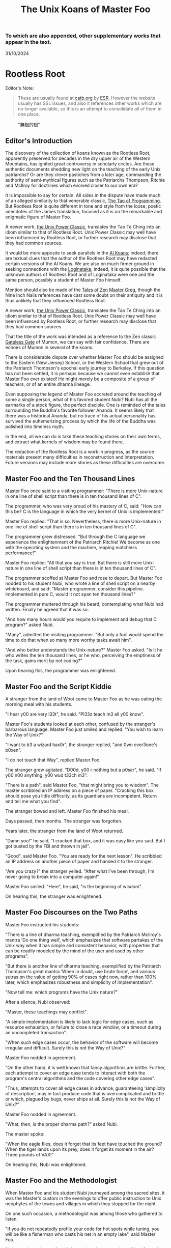 #+options: toc:nil
#+title: The Unix Koans of Master Foo
*** To which are also appended, other supplementary works that appear in the text.
  :PROPERTIES:
  :UNNUMBERED: notoc
:CUSTOM_ID: to-which-are-also-appended-other-supplementary-works-that-appear-in-the-text.
:END:
31/10/2024


#+TOC: headlines 2
* Rootless Root
:PROPERTIES:
:CUSTOM_ID: rootless-root
:END:
Editor's Note:
#+begin_quote
These are usually found at [[https://catb.org/~esr/writings/unix-koans/][catb.org]] by [[http://www.catb.org/~esr/][ESR]]. However the website
usually has SSL issues, and also it references other works which are no longer
available, so this is an attempt to consolidate all of them in one place.
#+end_quote
#+caption: "無根的根"
[[../_assets/rootlessroot.png]]

** Editor's Introduction
The discovery of the collection of koans known as the Rootless Root,
apparently preserved for decades in the dry upper air of the Western
Mountains, has ignited great controversy in scholarly circles. Are these
authentic documents shedding new light on the teaching of the early Unix
patriarchs? Or are they clever pastiches from a later age, commanding
the authority of semi-mythical figures such as the Patriarchs Thompson,
Ritchie and McIlroy for doctrines which evolved closer to our own era?

It is impossible to say for certain. All sides in the dispute have made
much of an alleged similarity to that venerable classic,
[[#the-tao-of-programming][The Tao of Programming]]. But Rootless Root
is quite different in tone and style from the loose, poetic anecdotes of
the James translation, focused as it is on the remarkable and enigmatic
figure of Master Foo.

A newer work, [[#the-unix-power-clasic][the Unix Power Classic]], translates the Tao Te Ching into an
idiom similar to that of Rootless Root. Unix Power Classic may well have been
influenced by Rootless Root, or further research may disclose that they had
common sources.

It would be more apposite to seek parallels in the [[#ai-koans][AI Koans]];
indeed, there are textual clues that the author of the Rootless Root may
have redacted certain versions of the AI Koans. We are also on much
firmer ground in seeking connections with the [[#logintaka][Loginataka]]; indeed,
it is quite possible that the unknown authors of Rootless Root and of
Loginataka were one and the same person, possibly a student of Master
Foo himself.

Mention should also be made of the [[#tales-of-zen-master-greg][Tales of Zen Master Greg]], though
the Nine Inch Nails references have cast some doubt on their antiquity
and it is thus unlikely that they influenced Rootless Root.

A newer work, [[#the-unix-power-clasic][the Unix Power Classic]], translates the Tao Te Ching into an
idiom similar to that of Rootless Root. Unix Power Classic may well have been
influenced by Rootless Root, or further research may disclose that they had
common sources.

That the title of the work was intended as a reference to the Zen
classic [[https://en.wikipedia.org/wiki/The_Gateless_Barrier][Gateless Gate]] of Mumon, we can say with fair confidence.
There are echoes of Mumon in several of the koans.

There is considerable dispute over whether Master Foo should be assigned
to the Eastern (New Jersey) School, or the Western School that grew out
of the Patriarch Thompson's epochal early journey to Berkeley. If this
question has not been settled, it is perhaps because we cannot even
establish that Master Foo ever existed! He might merely be a composite
of a group of teachers, or of an entire dharma lineage.

Even supposing the legend of Master Foo accreted around the teaching of
some a single person, what of his favored student Nubi? Nubi has all the
earmarks of a stock figure, the perfect disciple. One is reminded of the
tales surrounding the Buddha's favorite follower Ananda. It seems likely
that there was a historical Ananda, but no trace of his actual
personality has survived the euhemerizing process by which the life of
the Buddha was polished into timeless myth.

In the end, all we can do is take these teaching stories on their own
terms, and extract what kernels of wisdom may be found there.

The redaction of the Rootless Root is a work in progress, as the source
materials present many difficulties in reconstruction and
interpretation. Future versions may include more stories as these
difficulties are overcome.

** Master Foo and the Ten Thousand Lines
Master Foo once said to a visiting programmer: "There is more Unix-nature in one
line of shell script than there is in ten thousand lines of C".

The programmer, who was very proud of his mastery of C, said: "How can this be?
C is the language in which the very kernel of Unix is implemented!"

Master Foo replied: "That is so. Nevertheless, there is more Unix-nature in one
line of shell script than there is in ten thousand lines of C".

The programmer grew distressed. "But through the C language we experience the
enlightenment of the Patriarch Ritchie! We become as one with the operating
system and the machine, reaping matchless performance!"

Master Foo replied: "All that you say is true. But there is still more
Unix-nature in one line of shell script than there is in ten thousand lines of
C".

The programmer scoffed at Master Foo and rose to depart. But Master Foo nodded
to his student Nubi, who wrote a line of shell script on a nearby whiteboard,
and said: "Master programmer, consider this pipeline. Implemented in pure C,
would it not span ten thousand lines?"

The programmer muttered through his beard, contemplating what Nubi had written.
Finally he agreed that it was so.

"And how many hours would you require to implement and debug that C program?"
asked Nubi.

"Many", admitted the visiting programmer. "But only a fool would spend the time
to do that when so many more worthy tasks await him".

"And who better understands the Unix-nature?" Master Foo asked. "Is it he who
writes the ten thousand lines, or he who, perceiving the emptiness of the task,
gains merit by not coding?"

Upon hearing this, the programmer was enlightened.

** Master Foo and the Script Kiddie
A stranger from the land of Woot came to Master Foo as he was eating the morning
meal with his students.

"I hear y00 are very l33t", he said. "Pl33z teach m3 all y00 know".

Master Foo's students looked at each other, confused by the stranger's barbarous
language. Master Foo just smiled and replied: "You wish to learn the Way of
Unix?"

"I want to b3 a wizard hax0r", the stranger replied, "and 0wn ever3one's b0xen".

"I do not teach that Way", replied Master Foo.

The stranger grew agitated. "D00d, y00 r nothing but a p0ser", he said. "If y00
n00 anything, y00 wud t33ch m3".

"There is a path", said Master Foo, "that might bring you to wisdom". The master
scribbled an IP address on a piece of paper. "Cracking this box should pose you
little difficulty, as its guardians are incompetent. Return and tell me what you
find".

The stranger bowed and left. Master Foo finished his meal.

Days passed, then months. The stranger was forgotten.

Years later, the stranger from the land of Woot returned.

"Damn you!" he said, "I cracked that box, and it was easy like you said. But I
got busted by the FBI and thrown in jail".

"Good", said Master Foo. "You are ready for the next lesson". He scribbled an IP
address on another piece of paper and handed it to the stranger.

"Are you crazy?" the stranger yelled. "After what I've been through, I'm never
going to break into a computer again!"

Master Foo smiled. "Here", he said, "is the beginning of wisdom".

On hearing this, the stranger was enlightened.
** Master Foo Discourses on the Two Paths
Master Foo instructed his students:

"There is a line of dharma teaching, exemplified by the Patriarch McIlroy's
mantra ‘Do one thing well’, which emphasizes that software partakes of the Unix
way when it has simple and consistent behavior, with properties that can be
readily modeled by the mind of the user and used by other programs".

"But there is another line of dharma teaching, exemplified by the Patriarch
Thompson's great mantra ‘When in doubt, use brute force’, and various sutras on
the value of getting 90% of cases right now, rather than 100% later, which
emphasizes robustness and simplicity of implementation".

"Now tell me: which programs have the Unix nature?"

After a silence, Nubi observed:

"Master, these teachings may conflict".

"A simple implementation is likely to lack logic for edge cases, such as
resource exhaustion, or failure to close a race window, or a timeout during an
uncompleted transaction".

"When such edge cases occur, the behavior of the software will become irregular
and difficult. Surely this is not the Way of Unix?"

Master Foo nodded in agreement.

"On the other hand, it is well known that fancy algorithms are brittle. Further,
each attempt to cover an edge case tends to interact with both the program's
central algorithms and the code covering other edge cases".

"Thus, attempts to cover all edge cases in advance, guaranteeing ‘simplicity of
description’, may in fact produce code that is overcomplicated and brittle or
which, plagued by bugs, never ships at all. Surely this is not the Way of Unix?"

Master Foo nodded in agreement.

"What, then, is the proper dharma path?" asked Nubi.

The master spoke:

"When the eagle flies, does it forget that its feet have touched the ground?
When the tiger lands upon its prey, does it forget its moment in the air? Three
pounds of VAX!"

On hearing this, Nubi was enlightened.
** Master Foo and the Methodologist
When Master Foo and his student Nubi journeyed among the sacred sites, it was
the Master's custom in the evenings to offer public instruction to Unix
neophytes of the towns and villages in which they stopped for the night.

On one such occasion, a methodologist was among those who gathered to listen.

"If you do not repeatedly profile your code for hot spots while tuning, you will
be like a fisherman who casts his net in an empty lake", said Master Foo.

"Is it not, then, also true", said the methodology consultant, "that if you do
not continually measure your productivity while managing resources, you will be
like a fisherman who casts his net in an empty lake?"

"I once came upon a fisherman who just at that moment let his net fall in the
lake on which his boat was floating", said Master Foo. "He scrabbled around in
the bottom of his boat for quite a while looking for it".

"But", said the methodologist, "if he had dropped his net in the lake, why was
he looking in the boat?"

"Because he could not swim", replied Master Foo.

Upon hearing this, the methodologist was enlightened.
** Master Foo Discourses on the Graphical User Interface
One evening, Master Foo and Nubi attended a gathering of programmers who had met
to learn from each other. One of the programmers asked Nubi to what school he
and his master belonged. Upon being told they were followers of the Great Way of
Unix, the programmer grew scornful.

"The command-line tools of Unix are crude and backward", he scoffed. "Modern,
properly designed operating systems do everything through a graphical user
interface".

Master Foo said nothing, but pointed at the moon. A nearby dog began to bark at
the master's hand.

"I don't understand you!" said the programmer.

Master Foo remained silent, and pointed at an image of the Buddha. Then he
pointed at a window.

"What are you trying to tell me?" asked the programmer.

Master Foo pointed at the programmer's head. Then he pointed at a rock.

"Why can't you make yourself clear?" demanded the programmer.

Master Foo frowned thoughtfully, tapped the the programmer twice on the nose,
and dropped him in a nearby trashcan.

As the programmer was attempting to extricate himself from the garbage, the dog
wandered over and piddled on him.

At that moment, the programmer achieved enlightenment.
** Master Foo and the Old Hand
An experienced Unix programmer, hearing of Master Foo's wisdom, came to him for
guidance. Approaching the Master, he bowed three times and said:

"Master Foo, I am gravely troubled. In my youth, those who followed the Great
Way of Unix used software that was simple and unaffected, like ed and mailx.
Today, they use vim and mutt. Tomorrow I fear they will use KMail and Evolution,
and Unix will have become like Windows — bloated and covered over with GUIs."

Master Foo said: "But what software do you use when you want to draw a poster?"

The programmer replied: "I...have never done that. But I am sure that I could
use LaTeX or pic to accomplish it without GUIs, in the proper Unix way."

Master Foo then said: "Which one will reach the other side of the river: The one
who dreams of a raft, or the one that hitchhikes to the next bridge?"

Upon hearing this, the programmer was enlightened.
** Master Foo and the Shell Tools
A Unix novice came to Master Foo and said: "I am confused. Is it not the Unix
way that every program should concentrate on one thing and do it well?"

Master Foo nodded.

The novice continued: "Isn't it also the Unix way that the wheel should not be
reinvented?"

Master Foo nodded again.

"Why, then, are there several tools with similar capabilities in text
processing: sed, awk and Perl? With which one can I best practice the Unix way?"

Master Foo asked the novice: "If you have a text file, what tool would you use
to produce a copy with a few words in it replaced by strings of your choosing?"

The novice frowned and said: "Perl's regexps would be excessive for so simple a
task. I do not know awk, and I have been writing sed scripts in the last few
weeks. As I have some experience with sed, at the moment I would prefer it. But
if the job only needed to be done once rather than repeatedly, a text editor
would suffice."

Master Foo nodded and replied: "When you are hungry, eat; when you are thirsty,
drink; when you are tired, sleep."

Upon hearing this, the novice was enlightened.
** Master Foo and the Nervous Novice
There was a novice who learned much at the Master's feet, but felt something to
be missing. After meditating on his doubts for some time, he found the courage
to approach Master Foo about his problem.

"Master Foo," he asked "why do Unix users not employ antivirus programs? And
defragmentors? And malware cleaners?"

Master Foo smiled, and said "When your house is well constructed, there is no
need to add pillars to keep the roof in place."

The novice replied "Would it not be better to use these things anyway, just to
be certain?"

Master Foo reached for a nearby ball of string, and began wrapping it around the
novice's feet.

"What are you doing?" the novice asked in surprise.

Master Foo replied simply: "Tying your shoes."

Upon hearing this, the novice was enlightened.
** Master Foo and the Recruiter
A technical recruiter, having discovered that that the ways of Unix hackers were
strange to him, sought an audience with Master Foo to learn more about the Way.
Master Foo met the recruiter in the HR offices of a large firm.

The recruiter said, "I have observed that Unix hackers scowl or become annoyed
when I ask them how many years of experience they have in a new programming
language. Why is this so?"

Master Foo stood, and began to pace across the office floor. The recruiter was
puzzled, and asked "What are you doing?"

"I am learning to walk," replied Master Foo.

"I saw you walk through that door" the recruiter exclaimed, "and you are not
stumbling over your own feet. Obviously you already know how to walk."

"Yes, but this floor is new to me." replied Master Foo.

Upon hearing this, the recruiter was enlightened.
** Master Foo Discourses on Returning to Windows
A student said: "We have learned that Unix is not just an operating system, but
also a style of approaching problems."

Master Foo nodded in agreement.

The student continued: "Then, the Great Way of Unix can be applied on other
operating systems?"

Master Foo sat silent for a moment, then said: "In every operating system there
is a path to the Great Way, if only we can find it."

The student continued: "What, then, of Windows? It is preinstalled on most
computers, and though its tools are mostly far inferior, they are easy to use
for beginners. Surely, Windows users could benefit from the Unix philosophy."

Master Foo nodded again.

The student said: "How, then, are those enlightened in the Unix Way to return to
the Windows world?"

Master Foo said: "To return to Windows, you have but to boot it up."

The student said, growing agitated: "Master Foo, if it is so easy, why are there
so many monolithic and broken software packages for Windows? Elegant software
should also be possible with a GUI and fancy colors, but there is little
evidence that this occurs. What becomes of an enlighted one who returns to
Windows?"

Master Foo: "A broken mirror never reflects again; fallen flowers never go back
to the old branches."

Upon hearing this, all present were enlightened.
** Master Foo and the Unix Zealot
A Unix zealot, having heard that Master Foo was wise in the Great Way, came to
him for instruction. Master Foo said to him:

"When the Patriarch Thompson invented Unix, he did not understand it. Then he
gained in understanding, and no longer invented it".

"When the Patriarch McIlroy invented the pipe, he knew that it would transform
software, but did not know that it would transform mind".

"When the Patriarch Ritchie invented C, he condemned programmers to a thousand
hells of buffer overruns, heap corruption, and stale-pointer bugs".

"Truly, the Patriarchs were blind and foolish!"

The zealot was greatly angered by the Master's words.

"These enlightened ones", he protested. "gave us the Great Way of Unix. Surely,
if we mock them we will lose merit and be reborn as beasts or MCSEs".

"Is your code ever completely without stain and flaw?" demanded Master Foo.

"No", admitted the zealot, "no man's is".

"The wisdom of the Patriarchs", said Master Foo, "was that they knew they were
fools".

Upon hearing this, the zealot was enlightened.
** Master Foo Discourses on the Unix-Nature
A student said to Master Foo: "We are told that the firm called SCO holds true
dominion over Unix".

Master Foo nodded.

The student continued, "Yet we are also told that the firm called OpenGroup also
holds true dominion over Unix".

Master Foo nodded.

"How can this be?" asked the student.

Master Foo replied:

"SCO indeed has dominion over the code of Unix, but the code of Unix is not
Unix. OpenGroup indeed has dominion over the name of Unix, but the name of Unix
is not Unix".

"What, then, is the Unix-nature?" asked the student.

Master Foo replied:

"Not code. Not name. Not mind. Not things. Always changing, yet never changing".

"The Unix-nature is simple and empty. Because it is simple and empty, it is more
powerful than a typhoon".

"Moving in accordance with the law of nature, it unfolds inexorably in the minds
of programmers, assimilating designs to its own nature. All software that would
compete with it must become like to it; empty, empty, profoundly empty,
perfectly void, hail!"

Upon hearing this, the student was enlightened.
** Master Foo and the MCSE
Once, a famous Windows system administrator came to Master Foo and asked him for
instruction: "I have heard that you are a powerful Unix wizard. Let us trade
secrets, that we may both gain thereby."

Master Foo said: "It is good that you seek wisdom. But in the Way of Unix, there
are no secrets."

The administrator looked puzzled at this. "But it is said that you are a great
Unix guru who knows all the innermost mysteries. As do I in Windows; I am an
MCSE, and I have many other certifications of knowledge not common in the world.
I know even the most obscure registry entries by heart. I can tell you
everything about the Windows API, yes, even secrets those of Redmond have
half-forgotten. What is the arcane lore that gives you your power?"

Master Foo said: "I have none. Nothing is hidden, nothing is revealed."

Growing angry, the administrator said "Very well, if you hold no secrets, then
tell me: what do I have to know to become as powerful in the Unix way as you?"

Master Foo said: "A man who mistakes secrets for knowledge is like a man who,
seeking light, hugs a candle so closely that he smothers it and burns his hand."

Upon hearing this, the administrator was enlightened.
** Master Foo and the End User
On another occasion when Master Foo gave public instruction, an end user, having
heard tales of the Master's wisdom, came to him for guidance.

He bowed three times to Master Foo. "I wish to learn the Great Way of Unix", he
said "but the command line confuses me".

Some of the onlooking neophytes began to mock the end user, calling him
"clueless" and saying that the Way of Unix is only for those of discipline and
intelligence.

The Master held up a hand for silence, and called the most obstreperous of the
neophytes who had mocked forward, to where he and the end user sat.

"Tell me", he asked the neophyte, "of the code you have written and the works of
design you have uttered".

The neophyte began to stammer out a reply, but fell silent.

Master Foo turned to the end-user. "Tell me", he inquired, "why do you seek the
Way?"

"I am discontent with the software I see around me", the end user replied. "It
neither performs reliably nor pleases the eye and hand. Having heard that the
Unix way, though difficult, is superior, I seek to cast aside all snares and
delusions".

"And what do you do in the world", asked Master Foo, "that you must strive with
software?"

"I am a builder", the end user replied, "Many of the houses of this town were
made under my chop".

Master Foo turned back to the neophyte. "The housecat may mock the tiger", said
the master, "but doing so will not make his purr into a roar".

Upon hearing this, the neophyte was enlightened.
** Master Foo and the Programming Prodigy
There was a time when rumors began to reach Master Foo and his students of a
prodigiously gifted programmer, a young man who wandered the length and breadth
of the land performing mighty feats of coding and humiliating all who dared set
their skill against his.

Eventually this prodigy came to visit Master Foo, who received him politely and
offered him tea. The Prodigy accepted with equal politeness and explained the
motive for his visit.

"I have come to you," he said "seeking a code and design review of my latest
project. For it is of surpassing complexity, and I do not have peers capable of
understanding it. Only an acknowledged master such as yourself (and here the
Prodigy bowed deeply) can have the discernment required."

Master Foo bowed politely in return and began examining the Prodigy's code.
After some time he raised his eyes from the screen. "This code is at first sight
very impressive," he said. "It is elegant in design, utilizing original
algorithms of great ingenuity, and appears to be implemented in a craftsmanlike
way which minimizes the possibility of errors."

The Prodigy looked very pleased at this praise, but Master Foo continued:
"However, I detect one significant flaw."

"Flaw?" the Prodigy said. "What flaw?"

"This code is difficult to read," said Master Foo. "It is only thinly commented,
its invariants are not specified, and I see no narrative description of its
architecture or internal data structures anywhere. These problems will seriously
impede your cooperation with other programmers."

The Prodigy drew himself up haughtily. "I do not seek the cooperation of other
programmers," he said. "Every time I thought I had found one who might match me
in skill I have been disappointed. Thus, I work alone."

"But even the hacker who works alone," said Master Foo, "collaborates with
others, and must constantly communicate clearly to them, lest his work become
confused and lost."

"Of what others do you speak?" the Prodigy demanded.

Master Foo said: "All your future selves."

Upon hearing this, the Prodigy was enlightened.
** Master Foo and the Hardware Designer
On one occasion, as Master Foo was traveling to a conference with a few of his
senior disciples, he was accosted by a hardware designer.

The hardware designer said: "It is rumored that you are a great programmer. How
many lines of code do you write per year?"

Master Foo replied with a question: "How many square inches of silicon do you
lay out per year?"

"Why...we hardware designers never measure our work in that way," the man said.

"And why not?" Master Foo inquired.

"If we did so," the hardware designer replied, "we would be tempted to design
chips so large that they cannot be fabricated - and, if they were fabricated,
their overwhelming complexity would make it be impossible to generate proper
test vectors for them."

Master Foo smiled, and bowed to the hardware designer.

In that moment, the hardware designer achieved enlightenment.
* The Unix Power Classic
:PROPERTIES:
:CUSTOM_ID: the-unix-power-clasic
:END:
Editor's Note:
#+begin_quote
This is an incomplete work. It is supposed to have 81 chapters but only has _
before the website went offline and these are the ones I was able to salvage
from the wayback machine.

Usually found at [[http://mercury.ccil.org/~cowan/upc/][mercury.ccil.org]] by [[http://ccil.org/~cowan][John Cowan]]

To reach me, email at =yax<at>yaxley<dot>in=
#+end_quote

** The Unix Power Classic: A book about the Unix Way and its power
This is [[http://ccil.org/~cowan][my]] evolving [[http://www.catb.org/~esr/jargon/html/H/hacker.html][hacker]]-oriented version of the Dao De Jing (literally "way
power classic").

Disclaimer: I don't actually know any Chinese. I'm working from Jonathan Star's
[[http://www.amazon.com/exec/obidos/ASIN/1585420999][Verbatim Translation]], an amazingly helpful spreadsheet in book form giving
character-by-character glosses for each of the 5000-odd characters of the Dao De
Jing. I'm also using the online Chinese text with clickable characters at
[[http://zhongwen.com/dao.htm][zhongwen.com]].

Not much is known for sure about the Dao De Jing, except that it's Chinese, it's
very old, and people have loved it for twenty-five hundred years, as [[http://www.ursulakleguin.com/][Ursula K.
LeGuin]] says in [[http://www.amazon.com/exec/obidos/ASIN/1570623953][her version]], which I dearly love.

But I will say this much. The Dao De Jing can be given philosophical
interpretations, political interpretations, religious interpretations. In some
translations the original sinks under the weight of them. But it has survived
and is read today because it is, at bottom, immortal poetry, as beautiful and
meaningful as any that humanity has ever known.

Here are the 81 chapters (or the ones I've written so far) in the usual order.
Book One ("The Way") comprises chapters 1-37; Book Two ("Its Power") comprises
chapters 38-81.

Here's a [[http://www.americantanka.com/about.html][tanka]] I wrote belonging to the same tradition:

#+begin_verse
Newbies always ask:
  "Elements or attributes?
"Which will serve me best?"
  Those who know roar like lions;
  Wise hackers smile like tigers.
#+end_verse

And here's a nice three-liner salvaged from an email by [[http://lamammals.blogspot.com/][Len Bullard]]:

#+begin_verse
Raised floors hide the chaos.
Facades hide the boilerplate.
A good designer enables upgrades.
#+end_verse
Comments and suggestions are solicited; write to [[mailto:cowan@ccil.org][cowan@ccil.org]].
** 01
#+begin_verse
The route you can traverse
  isn't a static route.
The name you can dereference
  isn't a universal name.

Namelessness is the root of everything.
Names are the mother of everything.

Therefore,
  the unchanging, seen from outside the box,
    reveals its inner nature;
  the unchanging, seen from inside the box,
    reveals its outer form.

These two are alike in origin,
  but different in name.
Their unity is called "the mystery".

Mystery of all mysteries,
  the gate to all wonders.

[As Le Guin says, a perfect translation
of this verse is perfectly impossible.]
#+end_verse
** 04
#+begin_verse
Unix is a cauldron,
   yet when it's in use,
   it's somehow never exhausted.

Deep, indeed;
   it seems to be the source
   of the ten thousand apps.

Rounding off its sharpness,
   resolving its confusions,
   tempering its brilliance,
   it becomes one with the mundane.

Deep, indeed;
   it seems likely to endure.

I do not know whose child it is;
   in imagination, it existed
   before its creators.

#+end_verse
** 07
#+begin_verse
Design is everlasting,
content is enduring.

What's the reason that design and content
  can be everlasting and enduring?

Because they don't exist in themselves;
  thus they exist forever.

For this reason, the hacker
  is behind himself
  and in front of himself.

He rejects his ego and his ego is preserved.
Is this not because he lacks ego?
Isn't that why he can perfect himself?
#+end_verse
** 08
#+begin_verse
The highest Quality is like water.

Water Quality benefits everything,
  but doesn't compete with them.

(It flows down to everyone's pisshole;
  so it's very close to the Way.)

A house has Quality if it's level,
thinking has Quality if it's deep,
relationships have Quality if they're decent,
speaking has Quality if it's sincere,
management has Quality if it's just,
work has Quality if it's competent,
action has Quality if it's timely.

Above all, these things don't compete,
and so they are faultless.
#+end_verse
** 09
#+begin_verse
Packing in more features,
  you're not likely to finish in time.
Pound on sharp tools,
  they won't last long.
Code full of chrome and glitz,
  nobody can secure that.

Money, power, and ego:
  what follows is disaster.
Finish the job and move on,
  that's the way of Unix.
#+end_verse
** 15
#+begin_verse
The hackers of the Elder Days
   cultivated mastery:
   the subtle essence,
   deep, penetrating, profound, hairy.

And so we cannot understand them.

As a best effort, therefore,
  I wil describe their appearance:

They were cautious as the elephant,
  like one making global changes to a codebase.

They were vigilant as the monkey,
  yes, like a rogue(6) player fearing danger from all quarters.

They were courteous,
  like ITS turists.

They were egoless, yes,
  like ice which is just about to crack.

They were solid, yes, like GNU utilities.

They were open, yes, like a newly formatted disk.

They were opaque, like spaghetti code.

Who can make spaghetti code straightforward?
  It gradually clarifies itself.

Who can make dead code useful again?
  It gradually rejuvenates itself.

Holding to the Unix Way,
  one doesn't long
  for more and more features.

Truly, therefore, one is compact,
  and can remain stable
  without gratuitous changes.

[Credit: sbp suggested some improvements]
#+end_verse
** 17
#+begin_verse
The greatest project leaders
   hardly make their presence known.

Next best are those
   who are loved and honored.

Next come those who are feared.

Next the PHBs, who are despised.

The demand to be trusted is not enough;
  indeed, it finds no trust.

The true leader shuts up and shows us the code.

Then when the tasks are accomplished,
   and the project is complete,
   all the contributors say,
   "We did it ourselves."
#+end_verse
** 18
#+begin_verse
When the way of Unix is forgotten,
   "team players" and "professionalism" appear.
When ego and cleverness dominate,
   the codebase becomes a pile of cruft.
When the team has not jelled,
   "vision statements" and "objective-setting" are all we hear of.
When the startup is heading for the rocks,
   the talk is of "company loyalty" and "management by exception".

[Credit: esr provided an early version.]
#+end_verse
** 21
#+begin_verse
Power's nature is to be great
  iff it follows the Way.
The Way is the real thing
  iff it is waxing,
  iff it is waning.

Waxing, oh!
Waning, oh!
  Its kernel holds the classes.
Waning, oh!
Waxing, oh!
  Its kernel holds the objects.
Profound, oh!
Obscure, oh!
  Its kernel holds the essence.

This essence is very real;
  its kernel holds the truth.

From now back to the Elder Days,
  its name has never been lost.

Thus it tracks the common source.
How do I grok the common source?
By this.

[Credit: sbp pointed out the lunar imagery.]
#+end_verse
** 23
#+begin_verse
A few words about the matter:

Flames don't outlast the message,
Flamewars don't outlast the thread.
What are the causes of these?
  The total system.

If the works of the total system
   can't last forever,
how much less can anyone else's, in fact?

So do business with Unix people.

Unix people are one with Unix,
Power people are one with Power,
(Lusers are one with Lossage.)

Being one with Unix people,
  Unix must be happy with them.
Power too is happy with them.
(Even being one with lusers counts.)

Trusting's not enough, in fact;
Having's not trusting, either.
#+end_verse
** 28
#+begin_verse
Knowing its rigor,
   holding on to its flexibility,
   the system becomes a river.

When the system becomes a river,
   stable power will not be lost
   when looping back to the design stage.

Knowing its clarity,
   holding on to its profundity,
   the system becomes a pattern.

Stable power will not go astray
   when jumping forward to the extreme.

Knowing its pride,
   holding on to its humility,
   the system becomes a valley.

When the system becomes a valley,
   stable power will return to the unwritten code.

When the unwritten code is shattered,
   it becomes the utilities.

When the hacker makes use of them,
   then the team leaders last long.

Thus the great carving does not divide.
#+end_verse
** 34
#+begin_verse
Unix is pervasive!
  It runs on any platform.

The ten thousand apps rely on it;
  it gives them life,
  but doesn't dominate them.

When the job is done,
   Unix doesn't take credit for it.

It supports the ten thousand apps,
   but doesn't claim to own them.

Free of imposed paradigms,
   it can be called "the flexible".

The ten thousand apps run on it,
   but don't control it,
   so it can be named "the powerful".

Because it never dominates,
   it can achieve dominance.
#+end_verse
** 39
#+begin_verse
Design power was one, thus clear.
Coding power was one, thus calm.
Testing power was one, thus energized.
Refactoring power was one, thus fulfilled.
Contributor power was one, thus alive.
Leader power was one, thus world-dominating.

What made it so?

Without design, the clear would be afraid and split open.
Without coding, the calm would be afraid and shake to pieces.
Without testing, the energized would be afraid and wither away.
Without refactoring, the fulfilled would be afraid and be exhausted.
Without contributors, life would be afraid and perish.
Without leaders, trust and merit would be afraid and stumble.

For trust, humility is the root.
For merit, humility is the base class.

The Old Hackers called themselves
                                        nerds
                                        dweebs
                                        geeks
because humility is the root.

Having the most bells and whistles
  doesn't make a project the best.

Not "clink clink" like jewels,
  but "WHAM WHAM" like boulders.
#+end_verse
** 40
#+begin_verse
Reversal is the movement of Unix;
Ease is the function of Unix.

The system with its ten thousand apps
  grow out of what's there;
What's there grows out of what isn't.
#+end_verse
** 41
#+begin_verse
Thoughtful hackers hear about Unix
   and try to use it.
Ordinary hackers hear about Unix
   and mess about with it a little.
Thoughtless hackers hear about Unix
   and crack wise about it.
It wouldn't be Unix
   if there weren't wisecracks about it.

So we establish the following rules:

The most brilliant Unix seems the most obscure.
Advanced Unix seems like retrocomputing.
The most powerful code seems like just loops and conditionals.
The clearest code seems to be opaque.
The sharpest tools seem inadequate.
Solid code seems flaky.
Stable code seems to change.

Great methodologies don't have boundaries.
Great talent doesn't code fast.
Great music makes no sound.
The ideal elephant has no shape.
The Unix Way has no name.

Yet for just this reason
   it brings things to perfection.
#+end_verse
** 42
#+begin_verse
Unix begat the kernel;
the kernel begat the libraries;
the libraries begat the utilities;
the utilities begat the ten thousand apps.

The ten thousand apps
  carry semantics on their backs,
  and syntax on their fronts.

This combination makes harmony.

People detest geeks, nerds, and dweebs,
and yet hackers and wizards use these titles.

Thus, perhaps, things lose but something wins.

What others say, I say too:
  Tyrants and flamers don't die natural deaths.
  I make this the foundation of my doctrine.
#+end_verse
** 43
#+begin_verse
The system's most flexible parts
  gallop on horseback
    past the most stable parts.

What isn't there
  penetrates
    what has no crevices.

From this I know
  the benefits
    of Laziness.

Its teachings are wordless.

The benefits of Laziness
  are rarely attained
    in this world.

[For more on Laziness, see http://c2.com/cgi/wiki?LazinessImpatienceHubris ]
#+end_verse
** 48
#+begin_verse
Seek knowledge every day,
  you win.
Seek the Way every day,
  you lose.
Lose and lose again,
  until you reach hacklessness.
When you're hackless,
  nothing is left unhacked.

World domination
  is always achieved egolessly.
When you're ego-driven,
  you're never able to dominate the world.

#+end_verse
** 53
#+begin_verse
If I had even a scrap of savvy,
  I'd follow the main Way.

The main Way is very easy,
  but others prefer the side roads:

Corporate headquarters
  is arranged immaculately,
    but the codebase is a mess,
      the cubicles are bare.

Dressed in their elegant suits,
at their side their clever lawyers,
gorging on food and drink:
  this is called "robbery and vanity".

Not the eunuch's way,
  but the Unix way,
  no less!
#+end_verse
** 57
#+begin_verse
Use justice to run a project.
Use surprise to run a company.
Use non-interference to achieve world domination.
By what do I know this is so, indeed?

By this:

When the world is full of
  restrictions and prohibitions,
  the people grow poorer.

When the companies have
  many fast-talking lawyers,
  the world grows more and more troubled.

When the geeks abound in
  clever techniques,
  abnormal things more and more occur.

When law and order becomes
  more and more evident,
  more robbers and thieves appear.

So the hacker says:

I do without doing,
  and the people spontaneously transform themselves.

I prefer quiet,
  and the people are spontaneously fair.

I don't interfere,
  and the people are spontaneously wealthy.

I am not greedy,
  and the people are spontaneously honest.
#+end_verse
** 60
#+begin_verse
Run a big project like you fry a small fish.

By using the Unix Way
  to control the project,
  its bugs will lose their power.

Not only will bugs lose their power,
  but their power can no longer harm the users.

Not only can their power no longer harm the users,
  but the geeks can no longer harm the users either:
  truly, neither of the two can do harm.

Thus unified power is restored.
#+end_verse
** 63
#+begin_verse
Design without designing,
implement without implementing,
debug without debugging.

The great lessens (and the small grows);
the many become few (and the few become many).

Respond to ill-treatment
  with the Power of the Unix Way.

Tackle difficult projects while they're easy;
manage big projects while they're small.

In this world,
  difficult problems surely arise
  from what is easy;
in this world,
  big systems surely begin
  in what is small.

Thus the hacker doesn't set big goals,
  but can accomplish big results.
  (Truly, frivolous promises lack sincerity.)

What's too easy surely has many difficulties.

Thus the hacker takes difficulties seriously,
  and ultimately has no difficulties, indeed.
#+end_verse
** 65
#+begin_verse
The ancient hackers
  who skillfully followed the Way
  didn't try to geekify the users,
  but to make things simple for them.

Users are difficult to guide
  when they are too geeky.

Using geekiness to guide a community
  is the community's ruin;
using simplicity to guide a community
  is the community's blessing.

Knowing these two things
  is knowing the basic pattern.

Always knowing the basic pattern,
  this is called "primal power".

Primal power is deep, indeed!
  distant, indeed!

Sharing things, they return:
  this is the great harmony.
#+end_verse
** 67
#+begin_verse
Everybody says that my Great Way seems worthless.
In fact, it's only great *because* it seems worthless.
If it *were* worthless, it would have disappeared long ago!

I have three treasures: preserve and protect them.
  The first is called "love",
  the second is called "moderation",
  the third is called "not daring to have invented it all first".

Love, I say, can be brave;
moderation, I say, can be generous;
not daring to have invented it all first
  can develop high-quality tools.

Nowadays people discard love and courage,
  discard moderation and generosity,
  discard following and leading --
    that way lies death, indeed.

With love, truly:
  struggle brings success,
  defense brings endurance.

Heaven helps those who use love,
  guards them.
#+end_verse
** 68
#+begin_verse
Skillful leaders aren't bossy.
Skillful geeks don't get angry.
Skillful debaters don't join issue.
Skillful managers put themselves below their developers.

This is called "the power of not pushing it";
  this is called "using people's strengths";
  this is called "matching the perfection of the sky".
#+end_verse
** 71
#+begin_verse
From knowing to not-knowing,
  that is best.

From not-knowing to knowing,
  that's a bug.

Truly, only the very buggy
  is in this way not a bug.

Hackers aren't buggy
  because they are very buggy
  and therefore not buggy.
#+end_verse
** 72
#+begin_verse
When people don't fear threats,
  then the great FUD arrives.

Don't restrict the user's space;
don't burden the user's space.

Truly,
  when you are not excessively annoying,
  you are not easily annoyed.

Truly the hacker
  loves himself but doesn't see himself,
  takes care of himself but doesn't exalt himself.

Therefore he discards that and chooses this.
#+end_verse
** 79
#+begin_verse
Reconcile a great flamewar,
  there will be residual grudges.
  How can this be made better?

The geek who licenses unilaterally,
  and doesn't make demands on others,
  has the power to insist on his claims.

The Unix Way plays no favorites,
  but is always on the side of the good people.
#+end_verse
** 81
#+begin_verse
Useful features aren't glitzy,
glitzy features aren't useful.

True hackers aren't flamers;
flamers aren't true hackers.

Programmers aren't language lawyers;
language lawyers aren't programmers.

Hackers aren't software hoarders:
    the more they do for others,
  the more they have for themselves;
  the more they give to others,
    the more they keep for themselves.

The way of Unix is sharp,
  but doesn't injure;
the hacker's way is to serve
  and not to strive.
#+end_verse
* AI Koans
:PROPERTIES:
:CUSTOM_ID: ai-koans
:END:
Editor's Note:
#+begin_quote
An appendix to the Jargon file, usually found at [[http://www.catb.org/~esr//jargon/html/koans.html][catb.org]] by [[ http://www.catb.org/~esr/][ESR]]
#+end_quote
These are some of the funniest examples of a genre of jokes told at the MIT AI
Lab about various noted hackers. The original koans were composed by Danny
Hillis, who would later found Connection Machines, Inc. In reading these, it is
at least useful to know that Minsky, Sussman, and Drescher are AI researchers of
note, that Tom Knight was one of the Lisp machine's principal designers, and
that David Moon wrote much of Lisp Machine Lisp.
** Tom Knight and the Lisp Machine
A novice was trying to fix a broken Lisp machine by turning the power off and
on.

Knight, seeing what the student was doing, spoke sternly: "You cannot fix a
machine by just power-cycling it with no understanding of what is going wrong."

Knight turned the machine off and on.

The machine worked.
** Moon instructs a student
One day a student came to Moon and said: "I understand how to make a better
garbage collector. We must keep a reference count of the pointers to each cons."

Moon patiently told the student the following story:

    "One day a student came to Moon and said: ‘I understand how to make a better
    garbage collector...

[Ed. note: Pure reference-count garbage collectors have problems with circular
structures that point to themselves.]
** Sussman attains enlightenment In the days when Sussman was a novice, Minsky
once came to him as he sat hacking at the PDP-6.   "What are you doing?", asked
Minsky.   "I am training a randomly wired neural net to play Tic-Tac-Toe"
Sussman replied.   "Why is the net wired randomly?", asked Minsky.   "I do not
want it to have any preconceptions of how to play", Sussman said.   Minsky then
shut his eyes.   "Why do you close your eyes?", Sussman asked his teacher.   "So
that the room will be empty."   At that moment, Sussman was enlightened.
** Drescher and the toaster
A disciple of another sect once came to Drescher as he was eating his morning
meal.

"I would like to give you this personality test", said the outsider, "because I
want you to be happy."

Drescher took the paper that was offered him and put it into the toaster,
saying: "I wish the toaster to be happy, too."
* LoginTaka
:PROPERTIES:
:CUSTOM_ID: logintaka
:END:

Editor's Note:
#+begin_quote
Usually found at [[http://www.catb.org/~esr//faqs/loginataka.html][catb.org]] by [[ http://www.catb.org/~esr/][ESR]]
#+end_quote
** The LoginTaka
*** Speak, O Guru: How can I become a Unix Wizard?
O, Nobly Born: know that the Way to Wizardhood is long, and winding, and Fraught with Risks. Thou must Attune thyself with the Source, attaining the arcane Knowledge and Conversation of the System Libraries and Internals. Yea; and such an all-consuming Time and Energy Sink is this as to greatly Imperil thy Grade Point Average (if one thou hast), not to mention thy Sex Life (if one thou hast). But persevere, oh Larval One; rewards beyond the Dreams of Lusers await thee!

*** Speak, O Guru: What books should I study? Are the O'Reilly "Nutshell" guides a good place to start?
O, Nobly Born: know that the Nutshell Guides are but the outermost Portal of the True Enlightenment. Worthy are they (and praise to the Name of O'Reilly, whose books show forth the Hacker Spirit in numerous pleasing ways), but the Nutshell Guides are only the Beginning of the Road.

If thou desirest with True Desire to tread the Path of Wizardly Wisdom, first learn the elementary Postures of Kernighan & Pike's The Unix Programming Environment; then, absorb the mantic puissance of March Rochkind's Advanced Unix Programming and W. Richard Stevens's Advanced Programming In The Unix Environment.

Immerse thyself, then, in the Pure Light of Maurice J. Bach's The Design Of The Unix Operating System. Neglect not the Berkelian Way; study also The Design and Implementation Of The 4.4BSD Operating System by Kirk McKusick, Keith Bostic et. al.

For useful hints, tips, and tricks, see Unix Power Tools, Tim O'Reilly, ed. Consider also the dark Wisdom to be gained from contemplation of the dread Portable C And Unix Systems Programming, e'en though it hath flowed from the keyboard of the mad and doomed Malvernite whom the world of unknowing Man misnames "J. E. Lapin".

These tomes shall instruct thy Left Brain in the Nature of the Unix System; to Feed the other half of thy Head, O Nobly Born, embrace also the Lore of its Nurture. Don Libes's and Sandy Ressler's Life With Unix will set thy Feet unerringly upon that Path; take as thy Travelling Companion the erratic but illuminating compendium called The New Hacker's Dictionary (Eric S. Raymond, ed., with Guy L. Steele Jr.).

(In this wise shalt thou travel the Way of the Camel.)
*** Speak, O Guru: To attain Mastery, how many Kernels do I need to take apart and reassemble?
O Nobly Born: this question reveals that indeed thou hast touched upon an Ineffable Truth about Unix --- that thou canst not Plumb its Mysteries by mere Study but must become One with it through Practice. The true Way to the Knowledge of the Source is not the timid and footling way of the Student, but the Divine Foolery of the Hacker. Hack, then; strive against Mighty Problems, have joy in thy Striving, and let the Crashes fall where they may (maintaining the while, for the Good of thy Karma, a Rigorous Backup Policy).

In this day of Boot-Time Autoconfiguration and Dynamically Loadable Device Drivers, reassembling a Kernel is no longer the daunting Test and Seal of Mastery that once it was. However, writing and verifying thine own Device Driver for some piece of Exotic Hardware is still a worthy challenge to thy Budding Guruhood. Indeed, such Challenge may be found the Crafting of any Program sufficiently Powerful to Extend or Compete with the Tools now available in Open Source.

Therefore: seek thee out the Open Source Unixes: OpenBSD, FreeBSD, NetBSD, and most Especially Linux in many of its Incarnations. Join the Wizards and Aspirants to Wizardhood who Labor Unceasingly to Improve these. Commune with them in their Great Work, their unceasing Extension and Reinvention of Unix. In this wise may thou become one among the Mighty.
*** Speak, O Guru: Some there are who claim that the sole Path to Wizardry and the proper Way of every Right-Thinking Hacker is to rewrite the Unix Kernel from Scratch. Is this not Sacrilege?


Sacrilege, O Nobly Born? Nay! Certainly the Kernel Source is the Inmost Mystery of Unix --- but there is a Mystery beyond that Mystery. The Nature of Unix inhereth not in any one Version but in the Design Tradition of which all Unixes are Evolving Parts.

The Rite of the Rewrite is not the only Path to Mastery, but it is perhaps the highest and most Sacred of all Paths. Few indeed are those who, travelling it, have crossed the dark and yawning Abyss of Implementation to Delivery. Many, yea, many in truth stagnate yet in the Desert of Delay, or linger ever in the ghastly limbo called Perpetual Beta.

(In this wise shalt thou travel the Way of the Lion.)
*** Speak, O Guru: What, then, is the True Path to Wizardhood?
O Nobly Born: learn, and seek within thyself. Cultivate the cunning of the Serpent and the courage of the Tiger; sup deeply from the Wisdom of those who came before thee. Hack, and hack again; grow, by trial and by error. Post thy best hacks to the Net and gain in Repute thereby. Also, O Nobly Born, be thou grave and courteous in thy speech; be helpful to those less than thee, quick to succour and slow to flame.

If thou dost these things faithfully, if thou travellest with high heart and pure intention, soon shall thy callow Newbiehood be shed. By degrees imperceptible to thyself shalt thou gain Power and Wisdom, Striving and Doing all the while. Gradually shall thy Puissance unfold and deepen.

O Nobly Born, if thou dost all these things, thy Wizardhood shall surely come upon thee; but not of a sudden, and not until after thy arrogant Mind hath more than half Forgotten that such was its Aim. For know this --- you may not by thyself in Pride claim the Mantle of Wizardry; that way lies only Bogosity without End.

Rather must you Become, and Become, and Become, until Hackers respect thy Power, and other Wizards hail thee as a Brother or Sister in Wisdom, and you wake up and realize that the Mantle hath lain unknown upon thy Shoulders since you knew not when.

(In this wise shalt thou travel the Way of the Child.)

Hear, O nobly born: Techniques can be taught, but the Way of the Hacker cannot be taught. Skills can be acquired, but the Way of the Hacker is not a checklist of skills. Programming can be accomplished, but the Way of the Hacker is not a place at which you can stop and say "I have arrived!"

Hear, O nobly born: The Way of the Hacker is a posture of mind; he who seeks a teacher of the Way knows it not, but he is only looking for a mirror. All those competent to teach the Way know that it cannot be taught, only pursued with joyous labor and by emulation of the great hackers of the past.

Hear, O nobly born: Great were the hackers of the past! Subtle and deep in their thinking, shaggy-bearded and with thunder on their brows! You may seek to become as them, but it will not suffice you to grow a beard.

Hear, O Nobly Born: The center of the mystery is the act of coding. You have a keyboard before you; pursue the Way through work.

#+begin_center
SHANTIH! SHANTIH! SHANTIH!
#+end_center
** Annotations
Most of this (up to "(In this wise shalt thou travel the Way of the Child.)") was originally a Usenet response to some eager newbie questions; it appears that I wrote it on 21 November 1992 in response to a post by one Ade Barkah. After ten years, I guess it's time to draw aside the veil of those mysteries. The remainder I wrote in 2010 after I was actually asked to give an answer in the style of the Loginataka.

For those of you who are not native English speakers, the entirety is written in imitation of the Early Modern English of the late 1500s and early 1600s, the language of the King James Bible. The influence of the King James Bible is such that its dialect has retained connotations of majesty, solemnity, and religious authority. Holy scriptures from other languages are, therefore, often translated into a KJB-like pseudo-archaic English rather than following modern usage.
Parts of this border on obsolescence now. Portable C And Unix Systems Programming has been out of print for a long time, but the Lovecraft joke was too funny to lose. Life With Unix is history, too, but the other references are still good. In 1998 I changed references to "freeware" and "free software" to "open source". Otherwise changes have been pretty minor.
- "Loginataka"
  The title of the document is a play on the name of the Tripitaka, an early compilation of Buddhist scriptures.
- "Oh Nobly Born:"
  The formulaic use of the salutation is intended to be reminiscent of the Bardo Thödöl — the Tibetan Book Of The Dead.
- "the Name of O'Reilly"
  A phrase rich with meaning in the clan system of old Scotland and Ireland. It might refer to the reputation of the clan O'Reilly, or to the person of the clan chief. The implied image is of Tim O'Reilly, be-tartaned, surrounded by louring Celts bristling with weapons. It's worth noting that O'Reilly and Associates was pretty new at the game when I wrote this; it was over the following five years that they built up their remarkable reputation as friends of the hacker community.

* Tales of Zen Master Greg
:PROPERTIES:
:CUSTOM_ID: tales-of-zen-master-greg
:END:


* The Tao of Programming
:PROPERTIES:
:CUSTOM_ID: the-tao-of-programming
:END:
Editor's Note:
#+begin_quote
Usually found at: [[http://www.canonical.org/~kragen/tao-of-programming.html][canonical.org]] by [[http://canonical.org/~kragen/][Kragen Javier Sitaker]]
#+end_quote

Translated by Geoffrey James

Transcribed by Duke Hillard

Transmitted by Anupam Trivedi, Sajitha Tampi, and Meghshyam Jagannath

Last substantive modification <1996-04-10 Wed> or earlier; [[http://canonical.org/~kragen/][Kragen]] link updated
<2016-11-30 Wed>
** Book 1 -- The Silent Void
---------
 Thus spake the master programmer:

 #+begin_quote
"When you have learned to snatch the error code from the trap frame, it will be
time for you to leave."
#+end_quote
---------
Something mysterious is formed, born in the silent void. Waiting alone and
unmoving, it is at once still and yet in constant motion. It is the source of
all programs. I do not know its name, so I will call it the Tao of Programming.

If the Tao is great, then the operating system is great. If the operating system
is great, then the compiler is great. If the compiler is great, then the
application is great. The user is pleased and there exists harmony in the world.

The Tao of Programming flows far away and returns on the wind of morning.
--------
The Tao gave birth to machine language. Machine language gave birth to the
assembler.

The assembler gave birth to the compiler. Now there are ten thousand languages.

Each language has its purpose, however humble. Each language expresses the Yin
and Yang of software. Each language has its place within the Tao.

But do not program in COBOL if you can avoid it.
--------
In the beginning was the Tao. The Tao gave birth to Space and Time. Therefore
Space and Time are Yin and Yang of programming.

Programmers that do not comprehend the Tao are always running out of time and
space for their programs. Programmers that comprehend the Tao always have enough
time and space to accomplish their goals.

How could it be otherwise?
----------
The wise programmer is told about Tao and follows it. The average programmer is
told about Tao and searches for it. The foolish programmer is told about Tao
and laughs at it.

If it were not for laughter, there would be no Tao.

#+begin_verse
The highest sounds are hardest to hear.
Going forward is a way to retreat.
Great talent shows itself late in life.
Even a perfect program still has bugs.
#+end_verse
----------
** Book 2 -- The Ancient Masters
 Thus spake the master programmer:

#+begin_quote
"After three days without programming, life becomes meaningless."
#+end_quote
--------
 The programmers of old were mysterious and profound. We cannot fathom their thoughts, so all we do is describe their appearance.

Aware, like a fox crossing the water. Alert, like a general on the battlefield. Kind, like a hostess greeting her guests. Simple, like uncarved blocks of wood. Opaque, like black pools in darkened caves.

Who can tell the secrets of their hearts and minds?

The answer exists only in Tao.
----------
 Grand Master Turing once dreamed that he was a machine. When he awoke he
 exclaimed:
 #+begin_quote
 I don't know whether I am Turing dreaming that I am a machine, or a machine
 dreaming that I am Turing!
 #+end_quote
 ---------
  A programmer from a very large computer company went to a software conference
  and then returned to report to his manager, saying: "What sort of programmers
  work for other companies? They behaved badly and were unconcerned with
  appearances. Their hair was long and unkempt and their clothes were wrinkled
  and old. They crashed our hospitality suite and they made rude noises during
  my presentation."

The manager said: "I should have never sent you to the conference. Those
programmers live beyond the physical world. They consider life absurd, an
accidental coincidence. They come and go without knowing limitations. Without a
care, they live only for their programs. Why should they bother with social
conventions?

#+begin_quote
"They are alive within the Tao."
#+end_quote
--------
 A novice asked the Master: "Here is a programmer that never designs, documents
 or tests his programs. Yet all who know him consider him one of the best
 programmers in the world. Why is this?"

The Master replies: "That programmer has mastered the Tao. He has gone beyond
the need for design; he does not become angry when the system crashes, but
accepts the universe without concern. He has gone beyond the need for
documentation; he no longer cares if anyone else sees his code. He has gone
beyond the need for testing; each of his programs are perfect within themselves,
serene and elegant, their purpose self-evident. Truly, he has entered the
mystery of Tao."
----------
** Book 3 -- Design
 Thus spake the master programmer:
#+begin_quote
"When the program is being tested, it is too late to make design changes."
#+end_quote
---------
 There once was a man who went to a computer trade show. Each day as he entered,
 the man told the guard at the door:

 #+begin_quote
 "I am a great thief, renowned for my feats of shoplifting. Be forewarned, for
 this trade show shall not escape unplundered."
 #+end_quote

This speech disturbed the guard greatly, because there were millions of dollars
of computer equipment inside, so he watched the man carefully. But the man
merely wandered from booth to booth, humming quietly to himself.

When the man left, the guard took him aside and searched his clothes, but
nothing was to be found.

On the next day of the trade show, the man returned and chided the guard saying:
"I escaped with a vast booty yesterday, but today will be even better." So the
guard watched him ever more closely, but to no avail.

On the final day of the trade show, the guard could restrain his curiosity no
longer. "Sir Thief," he said, "I am so perplexed, I cannot live in peace. Please
enlighten me. What is it that you are stealing?"

The man smiled. "I am stealing ideas," he said.
---------
There once was a master programmer who wrote unstructured programs. A novice
programmer, seeking to imitate him, also began to write unstructured programs.
When the novice asked the master to evaluate his progress, the master criticized
him for writing unstructured programs, saying, "What is appropriate for the
master is not appropriate for the novice. You must understand the Tao before
transcending structure."
----------
 There was once a programmer who was attached to the court of the warlord of Wu.
 The warlord asked the programmer: "Which is easier to design: an accounting
 package or an operating system?"

"An operating system," replied the programmer.

The warlord uttered an exclamation of disbelief. "Surely an accounting package
is trivial next to the complexity of an operating system," he said.

"Not so," said the programmer, "when designing an accounting package, the
programmer operates as a mediator between people having different ideas: how it
must operate, how its reports must appear, and how it must conform to the tax
laws. By contrast, an operating system is not limited by outside appearances.
When designing an operating system, the programmer seeks the simplest harmony
between machine and ideas. This is why an operating system is easier to design."

The warlord of Wu nodded and smiled. "That is all good and well, but which is
easier to debug?"

The programmer made no reply.
-------------
 A manager went to the master programmer and showed him the requirements
 document for a new application. The manager asked the master: "How long will it
 take to design this system if I assign five programmers to it?"

"It will take one year," said the master promptly.

"But we need this system immediately or even sooner! How long will it take if I
assign ten programmers to it?"

The master programmer frowned. "In that case, it will take two years."

"And what if I assign a hundred programmers to it?"

The master programmer shrugged. "Then the design will never be completed," he
said.
-------------
** Book 4 -- Coding
Thus spake the master programmer:
#+begin_quote
"A well-written program is its own heaven; a poorly-written program is its own hell."
#+end_quote
--------
 A program should be light and agile, its subroutines connected like a string of
 pearls. The spirit and intent of the program should be retained throughout.
 There should be neither too little or too much, neither needless loops nor
 useless variables, neither lack of structure nor overwhelming rigidity.

A program should follow the "Law of Least Astonishment". What is this law? It is
simply that the program should always respond to the user in the way that
astonishes him least.

A program, no matter how complex, should act as a single unit. The program
should be directed by the logic within rather than by outward appearances.

If the program fails in these requirements, it will be in a state of disorder
and confusion. The only way to correct this is to rewrite the program.
----------
 A novice asked the master: "I have a program that sometime runs and sometimes
 aborts. I have followed the rules of programming, yet I am totally baffled.
 What is the reason for this?"

The master replied: "You are confused because you do not understand Tao. Only a
fool expects rational behavior from his fellow humans. Why do you expect it from
a machine that humans have constructed? Computers simulate determinism; only Tao
is perfect.

"The rules of programming are transitory; only Tao is eternal. Therefore you
must contemplate Tao before you receive enlightenment."

"But how will I know when I have received enlightenment?" asked the novice.

"Your program will then run correctly," replied the master.
--------------
 A master was explaining the nature of Tao of to one of his novices. "The Tao is
 embodied in all software - regardless of how insignificant," said the master.

"Is the Tao in a hand-held calculator?" asked the novice.

"It is," came the reply.

"Is the Tao in a video game?" continued the novice.

"It is even in a video game," said the master.

"And is the Tao in the DOS for a personal computer?"

The master coughed and shifted his position slightly. "The lesson is over for
today," he said.
-----------
 Prince Wang"s programmer was coding software. His fingers danced upon the
 keyboard. The program compiled without an error message, and the program ran
 like a gentle wind.

"Excellent!" the Prince exclaimed, "Your technique is faultless!"

"Technique?" said the programmer turning from his terminal, "What I follow is
Tao - beyond all techniques! When I first began to program I would see before me
the whole problem in one mass. After three years I no longer saw this mass.
Instead, I used subroutines. But now I see nothing. My whole being exists in a
formless void. My senses are idle. My spirit, free to work without plan, follows
its own instinct. In short, my program writes itself. True, sometimes there are
difficult problems. I see them coming, I slow down, I watch silently. Then I
change a single line of code and the difficulties vanish like puffs of idle
smoke. I then compile the program. I sit still and let the joy of the work fill
my being. I close my eyes for a moment and then log off."

Prince Wang said, "Would that all of my programmers were as wise!"
--------
** Book 5 -- Maintenance
 Thus spake the master programmer:

 #+begin_src
"Though a program be but three lines long, someday it will have to be maintained."
#+end_src
----------
#+begin_verse
A well-used door needs no oil on its hinges.
A swift-flowing stream does not grow stagnant.
Neither sound nor thoughts can travel through a vacuum.
Software rots if not used.
#+end_verse

These are great mysteries.
------------
 A manager asked a programmer how long it would take him to finish the program on which he was working. "It will be finished tomorrow," the programmer promptly replied.

"I think you are being unrealistic," said the manager, "Truthfully, how long will it take?"

The programmer thought for a moment. "I have some features that I wish to add. This will take at least two weeks," he finally said.

"Even that is too much to expect," insisted the manager, "I will be satisfied if you simply tell me when the program is complete."

The programmer agreed to this.

Several years later, the manager retired. On the way to his retirement luncheon, he discovered the programmer asleep at his terminal. He had been programming all night.
---------------
 A novice programmer was once assigned to code a simple financial package.

The novice worked furiously for many days, but when his master reviewed his
program, he discovered that it contained a screen editor, a set of generalized
graphics routines, an artificial intelligence interface, but not the slightest
mention of anything financial.

When the master asked about this, the novice became indignant. "Don't be so
impatient," he said, "I'll put in the financial stuff eventually."
----------
#+begin_verse
Does a good farmer neglect a crop he has planted?
Does a good teacher overlook even the most humble student?
Does a good father allow a single child to starve?
Does a good programmer refuse to maintain his code?
#+end_verse
---------
** Book 6 -- Management
 Thus spake the master programmer:

 #+begin_quote
 "Let the programmers be many and the managers few - then all will be productive."
 #+end_quote
 ----------
 When managers hold endless meetings, the programmers write games. When
 accountants talk of quarterly profits, the development budget is about to be
 cut. When senior scientists talk blue sky, the clouds are about to roll in.

 Truly, this is not the Tao of Programming.

 When managers make commitments, game programs are ignored. When accountants make
 long-range plans, harmony and order are about to be restored. When senior
 scientists address the problems at hand, the problems will soon be solved.

 Truly, this is the Tao of Programming.
 ----------
 Why are programmers non-productive?  Because their time is wasted in meetings.

 Why are programmers rebellious?  Because the management interferes too much.

 Why are the programmers resigning one by one?  Because they are burnt out.

 Having worked for poor management, they no longer value their jobs.
 ----------------
 A manager was about to be fired, but a programmer who worked for him invented a
 new program that became popular and sold well. As a result, the manager
 retained his job.

 The manager tried to give the programmer a bonus, but the programmer refused it,
 saying, "I wrote the program because I thought it was an interesting concept,
 and thus I expect no reward."

 The manager upon hearing this remarked, "This programmer, though he holds a
 position of small esteem, understands well the proper duty of an employee. Let
 us promote him to the exalted position of management consultant!"

 But when told this, the programmer once more refused, saying, "I exist so that I
 can program. If I were promoted, I would do nothing but waste everyone"s time.
 Can I go now? I have a program that I"m working on."
 ---------------
 A manager went to his programmers and told them: "As regards to your work
 hours: you are going to have to come in at nine in the morning and leave at
 five in the afternoon." At this, all of them became angry and several resigned
 on the spot.

 So the manager said: "All right, in that case you may set your own working
 hours, as long as you finish your projects on schedule." The programmers, now
 satisfied, began to come in at noon and work to the wee hours of the morning.
 -------------
** Book 7 -- Corporate Wisdom
 Thus spake the master programmer:

 #+begin_quote
"You can demonstrate a program for a corporate executive, but you can't make him computer literate."
#+end_quote
 ---------------
 A novice asked the master: "In the east there is a great tree-structure that
 men call "Corporate Headquarters". It is bloated out of shape with vice
 presidents and accountants. It issues a multitude of memos, each saying "Go,
 Hence!" or "Go, Hither!" and nobody knows what is meant. Every year new names
 are put onto the branches, but all to no avail. How can such an unnatural
 entity be?"

 The master replied: "You perceive this immense structure and are disturbed that
 it has no rational purpose. Can you not take amusement from its endless
 gyrations? Do you not enjoy the untroubled ease of programming beneath its
 sheltering branches? Why are you bothered by its uselessness?"
 --------
 In the east there is a shark which is larger than all other fish. It changes
 into a bird whose wings are like clouds filling the sky. When this bird moves
 across the land, it brings a message from Corporate Headquarters. This message
 it drops into the midst of the programmers, like a seagull making its mark upon
 the beach. Then the bird mounts on the wind and, with the blue sky at its back,
 returns home.

 The novice programmer stares in wonder at the bird, for he understands it not.
 The average programmer dreads the coming of the bird, for he fears its message.
 The master programmer continues to work at his terminal, for he does not know
 that the bird has come and gone.
 --------------
 The Magician of the Ivory Tower brought his latest invention for the master
 programmer to examine. The magician wheeled a large black box into the master"s
 office while the master waited in silence.

 "This is an integrated, distributed, general-purpose workstation," began the
 magician, "ergonomically designed with a proprietary operating system, sixth
 generation languages, and multiple state of the art user interfaces. It took my
 assistants several hundred man years to construct. Is it not amazing?"

 The master raised his eyebrows slightly. "It is indeed amazing," he said.

 "Corporate Headquarters has commanded," continued the magician, "that everyone
 use this workstation as a platform for new programs. Do you agree to this?"

 "Certainly," replied the master, "I will have it transported to the data center
 immediately!" And the magician returned to his tower, well pleased.

 Several days later, a novice wandered into the office of the master programmer
 and said, "I cannot find the listing for my new program. Do you know where it
 might be?"

 "Yes," replied the master, "the listings are stacked on the platform in the data
 center."
 ------------
 The master programmer moves from program to program without fear. No change in
 management can harm him. He will not be fired, even if the project is cancelled.
 Why is this? He is filled with Tao.
 ------------
** Book 8 -- Hardware and Software
 Thus spake the master programmer:
#+begin_quote
``Without the wind, the grass does not move. Without software, hardware is useless.''
#+end_quote
-------------
 A novice asked the master: "I perceive that one computer company is much larger
 than all others. It towers above its competition like a giant among dwarfs. Any
 one of its divisions could comprise an entire business. Why is this so?"

The master replied, "Why do you ask such foolish questions? That company is
large because it is large. If it only made hardware, nobody would buy it. If it
only made software, nobody would use it. If it only maintained systems, people
would treat it like a servant. But because it combines all of these things,
people think it one of the gods! By not seeking to strive, it conquers without
effort."
-------------
 A master programmer passed a novice programmer one day. The master noted the
 novice"s preoccupation with a hand-held computer game. "Excuse me," he said,
 "may I examine it?"

The novice bolted to attention and handed the device to the master. "I see that
the device claims to have three levels of play: Easy, Medium, and Hard," said
the master. "Yet every such device has another level of play, where the device
seeks not to conquer the human, nor to be conquered by the human."

"Pray, great master," implored the novice, "how does one find this mysterious
setting?"

The master dropped the device to the ground and crushed it underfoot. And
suddenly the novice was enlightened.
------------
 There was once a programmer who worked upon microprocessors. "Look at how well
 off I am here," he said to a mainframe programmer who came to visit, "I have my
 own operating system and file storage device. I do not have to share my
 resources with anyone. The software is self- consistent and easy-to-use. Why do
 you not quit your present job and join me here?"

The mainframe programmer then began to describe his system to his friend, saying
"The mainframe sits like an ancient sage meditating in the midst of the data
center. Its disk drives lie end-to-end like a great ocean of machinery. The
software is as multifaceted as a diamond, and as convoluted as a primeval
jungle. The programs, each unique, move through the system like a swift-flowing
river. That is why I am happy where I am."

The microcomputer programmer, upon hearing this, fell silent. But the two
programmers remained friends until the end of their days.
-------------
 Hardware met Software on the road to Changtse. Software said: "You are Yin and
 I am Yang. If we travel together we will become famous and earn vast sums of
 money." And so the set forth together, thinking to conquer the world.

Presently they met Firmware, who was dressed in tattered rags and hobbled along
propped on a thorny stick. Firmware said to them: "The Tao lies beyond Yin and
Yang. It is silent and still as a pool of water. It does not seek fame,
therefore nobody knows its presence. It does not seek fortune, for it is
complete within itself. It exists beyond space and time."

Software and Hardware, ashamed, returned to their homes.
----------
** Book 9 -- Epilogue
 Thus spake the master programmer:
#+begin_quote
"It is time for you to leave."
#+end_quote
